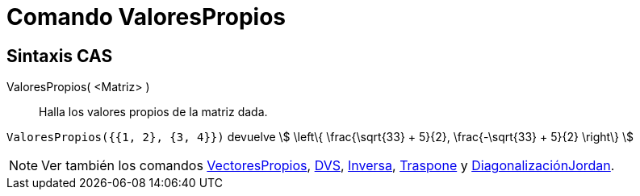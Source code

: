 = Comando ValoresPropios
:page-en: commands/Eigenvalues
ifdef::env-github[:imagesdir: /es/modules/ROOT/assets/images]

== Sintaxis CAS

ValoresPropios( <Matriz> )::
  Halla los valores propios de la matriz dada.

[EXAMPLE]
====

`++ValoresPropios({{1, 2}, {3, 4}})++` devuelve stem:[ \left\{ \frac{\sqrt{33} + 5}{2}, \frac{-\sqrt{33} + 5}{2}
\right\} ]

====

[NOTE]
====

Ver también los comandos xref:/commands/VectoresPropios.adoc[VectoresPropios], xref:/commands/DVS.adoc[DVS],
xref:/commands/Inversa.adoc[Inversa], xref:/commands/Traspone.adoc[Traspone] y
xref:/commands/DiagonalizaciónJordan.adoc[DiagonalizaciónJordan].

====
